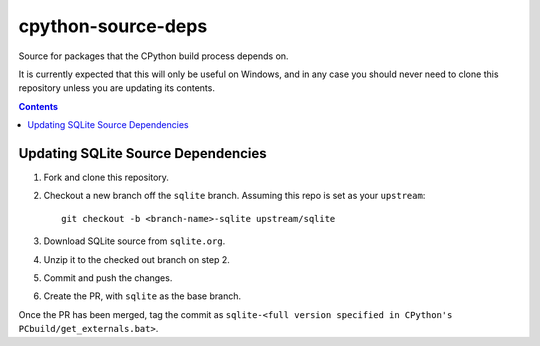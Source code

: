 cpython-source-deps
===================

Source for packages that the CPython build process depends on.

It is currently expected that this will only be useful on Windows,
and in any case you should never need to clone this repository
unless you are updating its contents.

.. contents::

Updating SQLite Source Dependencies
-----------------------------------

1. Fork and clone this repository.

2. Checkout a new branch off the ``sqlite`` branch. Assuming this repo is set
   as your ``upstream``::

      git checkout -b <branch-name>-sqlite upstream/sqlite

3. Download SQLite source from ``sqlite.org``.

4. Unzip it to the checked out branch on step 2.

5. Commit and push the changes.

6. Create the PR, with ``sqlite`` as the base branch.

Once the PR has been merged, tag the commit as ``sqlite-<full version specified in CPython's PCbuild/get_externals.bat>``.

